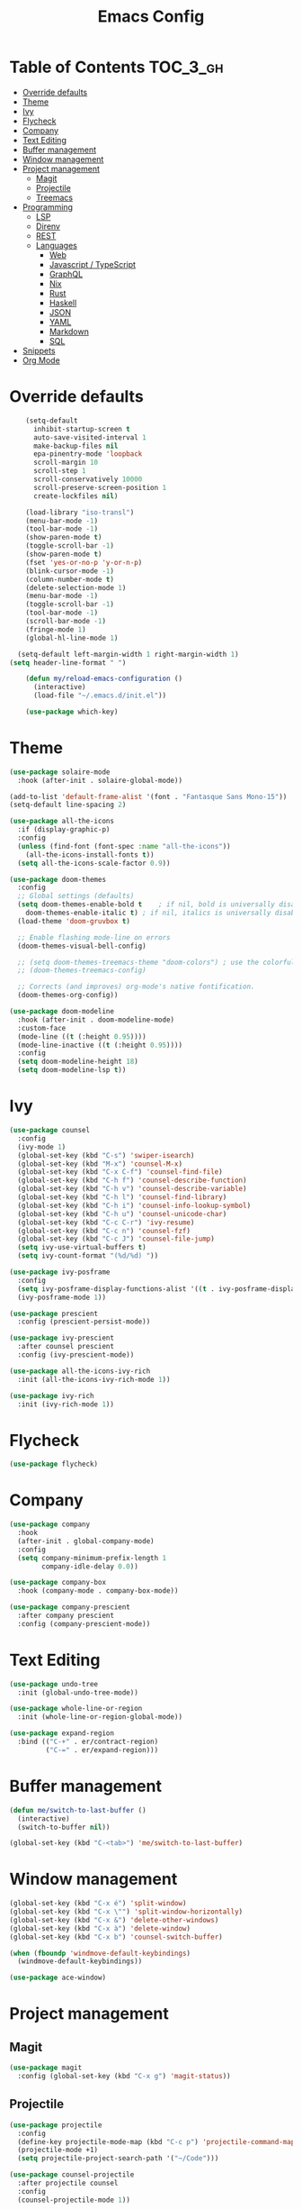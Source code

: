 #+TITLE: Emacs Config

* Table of Contents                                                     :TOC_3_gh:
- [[#override-defaults][Override defaults]]
- [[#theme][Theme]]
- [[#ivy][Ivy]]
- [[#flycheck][Flycheck]]
- [[#company][Company]]
- [[#text-editing][Text Editing]]
- [[#buffer-management][Buffer management]]
- [[#window-management][Window management]]
- [[#project-management][Project management]]
  - [[#magit][Magit]]
  - [[#projectile][Projectile]]
  - [[#treemacs][Treemacs]]
- [[#programming][Programming]]
  - [[#lsp][LSP]]
  - [[#direnv][Direnv]]
  - [[#rest][REST]]
  - [[#languages][Languages]]
    - [[#web][Web]]
    - [[#javascript--typescript][Javascript / TypeScript]]
    - [[#graphql][GraphQL]]
    - [[#nix][Nix]]
    - [[#rust][Rust]]
    - [[#haskell][Haskell]]
    - [[#json][JSON]]
    - [[#yaml][YAML]]
    - [[#markdown][Markdown]]
    - [[#sql][SQL]]
- [[#snippets][Snippets]]
- [[#org-mode][Org Mode]]

* Override defaults
#+BEGIN_SRC emacs-lisp :results silent
    (setq-default
      inhibit-startup-screen t
      auto-save-visited-interval 1
      make-backup-files nil
      epa-pinentry-mode 'loopback
      scroll-margin 10
      scroll-step 1
      scroll-conservatively 10000
      scroll-preserve-screen-position 1
      create-lockfiles nil)

    (load-library "iso-transl")
    (menu-bar-mode -1)
    (tool-bar-mode -1)
    (show-paren-mode t)
    (toggle-scroll-bar -1)
    (show-paren-mode t)
    (fset 'yes-or-no-p 'y-or-n-p)
    (blink-cursor-mode -1)
    (column-number-mode t)
    (delete-selection-mode 1)
    (menu-bar-mode -1)
    (toggle-scroll-bar -1)
    (tool-bar-mode -1)
    (scroll-bar-mode -1)
    (fringe-mode 1)
    (global-hl-line-mode 1)

  (setq-default left-margin-width 1 right-margin-width 1)
(setq header-line-format " ")

    (defun my/reload-emacs-configuration ()
      (interactive)
      (load-file "~/.emacs.d/init.el"))

    (use-package which-key)
#+END_SRC
* Theme
#+BEGIN_SRC emacs-lisp :results silent
  (use-package solaire-mode
    :hook (after-init . solaire-global-mode))

  (add-to-list 'default-frame-alist '(font . "Fantasque Sans Mono-15"))
  (setq-default line-spacing 2)

  (use-package all-the-icons
    :if (display-graphic-p)
    :config
    (unless (find-font (font-spec :name "all-the-icons"))
      (all-the-icons-install-fonts t))
    (setq all-the-icons-scale-factor 0.9))

  (use-package doom-themes
    :config
    ;; Global settings (defaults)
    (setq doom-themes-enable-bold t    ; if nil, bold is universally disabled
	  doom-themes-enable-italic t) ; if nil, italics is universally disabled
    (load-theme 'doom-gruvbox t)

    ;; Enable flashing mode-line on errors
    (doom-themes-visual-bell-config)

    ;; (setq doom-themes-treemacs-theme "doom-colors") ; use the colorful treemacs theme
    ;; (doom-themes-treemacs-config)

    ;; Corrects (and improves) org-mode's native fontification.
    (doom-themes-org-config))

  (use-package doom-modeline
    :hook (after-init . doom-modeline-mode)
    :custom-face
    (mode-line ((t (:height 0.95))))
    (mode-line-inactive ((t (:height 0.95))))
    :config
    (setq doom-modeline-height 18)
    (setq doom-modeline-lsp t))
#+END_SRC
* Ivy
#+BEGIN_SRC emacs-lisp :results silent
(use-package counsel
  :config
  (ivy-mode 1)
  (global-set-key (kbd "C-s") 'swiper-isearch)
  (global-set-key (kbd "M-x") 'counsel-M-x)
  (global-set-key (kbd "C-x C-f") 'counsel-find-file)
  (global-set-key (kbd "C-h f") 'counsel-describe-function)
  (global-set-key (kbd "C-h v") 'counsel-describe-variable)
  (global-set-key (kbd "C-h l") 'counsel-find-library)
  (global-set-key (kbd "C-h i") 'counsel-info-lookup-symbol)
  (global-set-key (kbd "C-h u") 'counsel-unicode-char)
  (global-set-key (kbd "C-c C-r") 'ivy-resume)
  (global-set-key (kbd "C-c n") 'counsel-fzf)
  (global-set-key (kbd "C-c J") 'counsel-file-jump)
  (setq ivy-use-virtual-buffers t)
  (setq ivy-count-format "(%d/%d) "))

(use-package ivy-posframe
  :config
  (setq ivy-posframe-display-functions-alist '((t . ivy-posframe-display-at-frame-center)))
  (ivy-posframe-mode 1))

(use-package prescient
  :config (prescient-persist-mode))

(use-package ivy-prescient
  :after counsel prescient
  :config (ivy-prescient-mode))

(use-package all-the-icons-ivy-rich
  :init (all-the-icons-ivy-rich-mode 1))

(use-package ivy-rich
  :init (ivy-rich-mode 1))
#+END_SRC
* Flycheck
#+BEGIN_SRC emacs-lisp :results silent
(use-package flycheck)
#+END_SRC
* Company
#+BEGIN_SRC emacs-lisp :results silent
(use-package company
  :hook
  (after-init . global-company-mode)
  :config
  (setq company-minimum-prefix-length 1
        company-idle-delay 0.0))

(use-package company-box
  :hook (company-mode . company-box-mode))

(use-package company-prescient
  :after company prescient
  :config (company-prescient-mode))
#+END_SRC
* Text Editing
#+BEGIN_SRC emacs-lisp :results silent
(use-package undo-tree
  :init (global-undo-tree-mode))

(use-package whole-line-or-region
  :init (whole-line-or-region-global-mode))

(use-package expand-region
  :bind (("C-+" . er/contract-region)
         ("C-=" . er/expand-region)))
#+END_SRC
* Buffer management
#+BEGIN_SRC emacs-lisp :results silent
(defun me/switch-to-last-buffer ()
  (interactive)
  (switch-to-buffer nil))

(global-set-key (kbd "C-<tab>") 'me/switch-to-last-buffer)
#+END_SRC
* Window management
#+BEGIN_SRC emacs-lisp :results silent
(global-set-key (kbd "C-x é") 'split-window)
(global-set-key (kbd "C-x \"") 'split-window-horizontally)
(global-set-key (kbd "C-x &") 'delete-other-windows)
(global-set-key (kbd "C-x à") 'delete-window)
(global-set-key (kbd "C-x b") 'counsel-switch-buffer)

(when (fboundp 'windmove-default-keybindings)
  (windmove-default-keybindings))

(use-package ace-window)
#+END_SRC
* Project management
** Magit
#+BEGIN_SRC emacs-lisp :results silent
(use-package magit
  :config (global-set-key (kbd "C-x g") 'magit-status))
#+END_SRC
** Projectile
#+BEGIN_SRC emacs-lisp :results silent
(use-package projectile
  :config
  (define-key projectile-mode-map (kbd "C-c p") 'projectile-command-map)
  (projectile-mode +1)
  (setq projectile-project-search-path '("~/Code")))

(use-package counsel-projectile
  :after projectile counsel
  :config
  (counsel-projectile-mode 1))
#+END_SRC
** Treemacs
#+BEGIN_SRC emacs-lisp :results silent
    (defun +private/treemacs-back-and-forth ()
      (interactive)
      (if (treemacs-is-treemacs-window-selected?)
      (progn
	  (aw-flip-window)
	  (treemacs))
	(treemacs-select-window)))

    (defun treemacs-visit-node-and-close (&optional arg)
      "Visit node and hide treemacs window."
      (funcall-interactively treemacs-default-visit-action arg)
      (treemacs))

  (use-package treemacs
    :config
    (setq aw-ignored-buffers (delq 'treemacs-mode aw-ignored-buffers))
    (treemacs-define-RET-action 'file-node-closed 'treemacs-visit-node-and-close)
    (add-to-list 'treemacs-pre-file-insert-predicates #'treemacs-is-file-git-ignored?)
    (setq treemacs-read-string-input 'from-minibuffer)
    (treemacs-resize-icons 18)

    (defun treemacs-ignore-example (filename absolute-path)
      (or (string-match-p (regexp-quote "node_modules") absolute-path)))

    (add-to-list 'treemacs-ignored-file-predicates #'treemacs-ignore-example)
      :bind
      (:map global-map
	("M-²" . #'+private/treemacs-back-and-forth)))

    (use-package treemacs-projectile
      :after treemacs projectile)

    (use-package treemacs-magit
      :after treemacs magit)
#+END_SRC
* Programming
** LSP
#+BEGIN_SRC emacs-lisp :results silent
(use-package lsp-mode
  :commands lsp
  :config
  (setq lsp-modeline-diagnostics-scope :project))

(use-package lsp-ui
  :config
  (global-set-key (kbd "M-p") 'lsp-ui-sideline-apply-code-actions)
  :commands lsp-ui-mode)

(use-package lsp-ivy
  :after counsel
  :commands lsp-ivy-workspace-symbol)
#+END_SRC
** Direnv
#+BEGIN_SRC emacs-lisp :results silent
  (use-package direnv
    :config
    (direnv-mode))
    ;; (use-package envrc
    ;;   :config (envrc-global-mode))
#+END_SRC
** REST
#+BEGIN_SRC emacs-lisp :results silent
(use-package restclient)
#+END_SRC
** Languages
*** Web
#+BEGIN_SRC emacs-lisp :results silent
  (use-package web-mode
    :mode (("\\.js\\'" . web-mode)
	     ("\\.jsx\\'" . web-mode)
	     ("\\.ts\\'" . web-mode)
	     ("\\.tsx\\'" . web-mode)
	     ("\\.hbs\\'" . web-mode)
	     ("\\.html\\'" . web-mode))
    :hook (web-mode . (lambda ()
		      (when (string-equal "tsx" (file-name-extension buffer-file-name))
		      (tide-setup))))
    :commands web-mode
    :config
    (setq web-mode-markup-indent-offset 2)
    (setq web-mode-css-indent-offset 2)
    (setq web-mode-code-indent-offset 2)
    (setq web-mode-enable-part-face t)
    (setq web-mode-content-types-alist
	    '(("jsx" . "\\.js[x]?\\'")))
    (add-to-list 'auto-mode-alist '("\\.tsx\\'" . web-mode))
    ;; (flycheck-add-mode 'typescript-tslint 'web-mode)
    )

(use-package prettier
  :hook
  (after-init . global-prettier-mode))
#+END_SRC
*** Javascript / TypeScript
#+BEGIN_SRC emacs-lisp :results silent
  ;; (use-package tide
  ;;   :after (typescript-mode company flycheck)
  ;;   :hook ((typescript-mode . tide-setup)
  ;;          (typescript-mode . tide-hl-identifier-mode)
  ;;          (before-save . tide-format-before-save)))
#+END_SRC
*** GraphQL
#+BEGIN_SRC emacs-lisp :results silent
(use-package graphql-mode)
#+END_SRC
*** Nix
#+BEGIN_SRC emacs-lisp :results silent
  (use-package nix-mode
    :mode "\\.nix\\'")
#+END_SRC
*** Rust
#+BEGIN_SRC emacs-lisp :results silent
  (use-package rustic
    ;; :config (setq rustic-lsp-server 'rls)
  )
#+END_SRC
*** Haskell
#+BEGIN_SRC emacs-lisp :results silent
(use-package haskell-mode
  :config
  (setq haskell-process-type 'ghci))

(use-package lsp-haskell
  :hook
  (haskell-mode . lsp)
  (haskell-literate-mode . lsp)
  :config
  (setq lsp-haskell-formatting-provider "stylish-haskell")
  (setq lsp-haskell-server-path "haskell-language-server")
  (setq lsp-haskell-process-args-hie '()))

  ;; (use-package dante
   ;;   :after haskell-mode
   ;;   :commands 'dante-mode
   ;;   :hook
   ;;   (haskell-mode . flycheck-mode)
   ;;   (haskell-mode . dante-mode)
   ;;   :config
   ;;   (flycheck-add-next-checker 'haskell-dante '(info . haskell-hlint))
   ;;   (setq dante-methods '(bare-cabal)))
#+END_SRC
*** JSON
#+BEGIN_SRC emacs-lisp :results silent
(use-package json-mode
  :config
  (setq js-indent-level 2))
#+END_SRC
*** YAML
#+BEGIN_SRC emacs-lisp :results silent
(use-package yaml-mode)
#+END_SRC
*** Markdown
#+BEGIN_SRC emacs-lisp :results silent
(use-package markdown-mode
  :mode (("README\\.md\\'" . gfm-mode)
         ("\\.md\\'" . markdown-mode)
         ("\\.markdown\\'" . markdown-mode))
  :init (setq markdown-command "multimarkdown"))
#+END_SRC
*** SQL
#+BEGIN_SRC emacs-lisp :results silent
(use-package sql-indent
  :hook (sql-mode . sqlind-minor-mode))
#+END_SRC
* Snippets
#+BEGIN_SRC emacs-lisp :results silent
(use-package emmet-mode
  :hook (web-mode css-mode html-mode))

(use-package yasnippet
  :hook (prog-mode . yas-minor-mode))
#+END_SRC
* Org Mode
#+BEGIN_SRC emacs-lisp :results silent
(global-set-key (kbd "C-c l") 'org-store-link)
(global-set-key (kbd "C-c a") 'org-agenda)
(global-set-key (kbd "C-c c") 'org-capture)

(use-package toc-org
  :after org
  :hook (org-mode . toc-org-mode))
#+END_SRC


